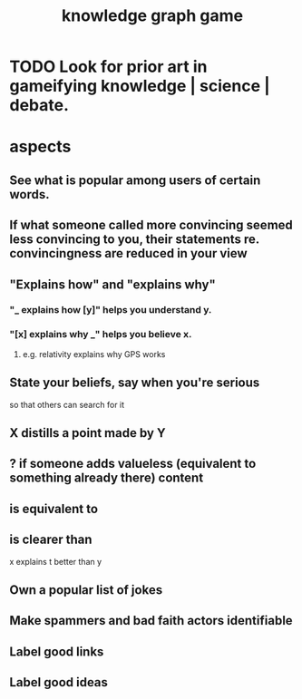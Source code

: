 :PROPERTIES:
:ID:       4770a0d4-1932-403c-a57a-9ae803e8372e
:END:
#+title: knowledge graph game
* TODO Look for prior art in gameifying knowledge | science | debate.
* aspects
** See what is popular among users of certain words.
** If what someone called more convincing seemed less convincing to you, their statements re. convincingness are reduced in your view
** "Explains how" and "explains why"
*** "_ explains how [y]" helps you understand y.
*** "[x] explains why _" helps you believe x.
**** e.g. relativity explains why GPS works
** State your beliefs, say when you're serious
   so that others can search for it
** X distills a point made by Y
** ? if someone adds valueless (equivalent to something already there) content
** is equivalent to
** is clearer than
   x explains t better than y
** Own a popular list of jokes
** Make spammers and bad faith actors identifiable
** Label good links
** Label good ideas
